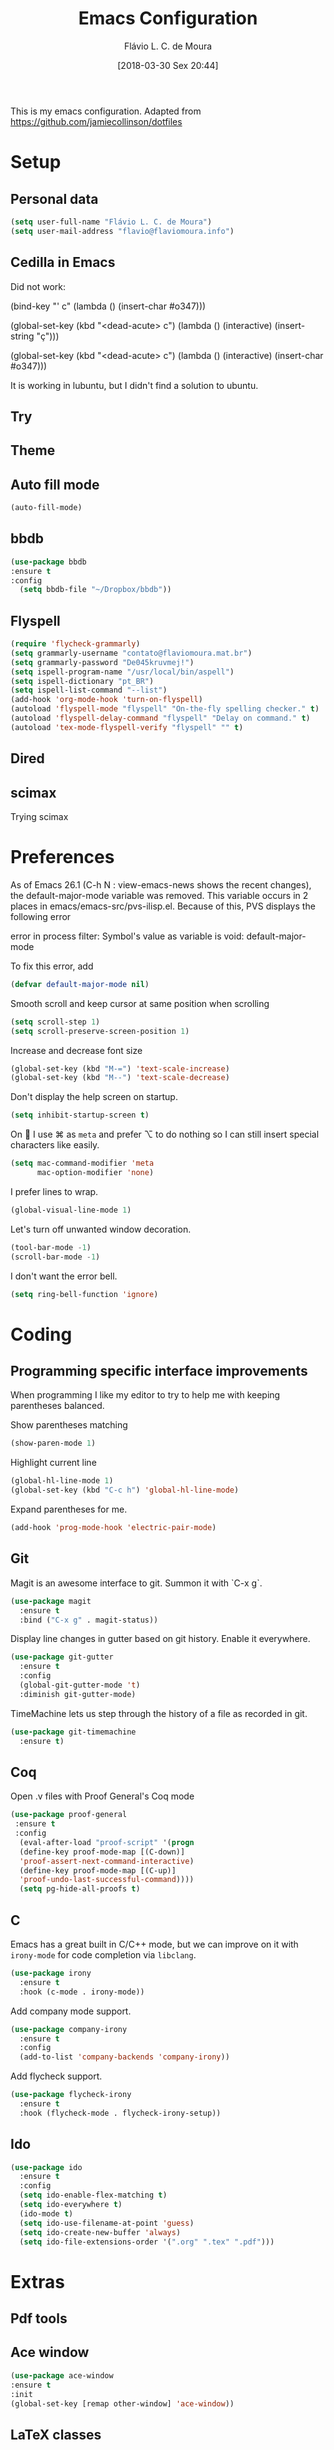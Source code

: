 #+TITLE: Emacs Configuration
#+AUTHOR: Flávio L. C. de Moura
#+EMAIL: flavio@flaviomoura.info
#+TOC: true
#+DATE: [2018-03-30 Sex 20:44]
#+last_modified: [2021-07-08 Qui 04:35]

This is my emacs configuration. Adapted from https://github.com/jamiecollinson/dotfiles

* Setup

** Personal data

#+BEGIN_SRC emacs-lisp
  (setq user-full-name "Flávio L. C. de Moura")
  (setq user-mail-address "flavio@flaviomoura.info")
#+END_SRC 

** Cedilla in Emacs

Did not work:

(bind-key "' c" (lambda () (insert-char #o347)))

(global-set-key (kbd "<dead-acute> c") (lambda () (interactive) (insert-string "ç")))

(global-set-key (kbd "<dead-acute> c") (lambda () (interactive) (insert-char #o347)))

It is working in lubuntu, but I didn't find a solution to ubuntu.

** Try
   
   # #+begin_src emacs-lisp
   # (use-package try
   # :ensure t)
   # #+end_src
   
** Theme

# #+BEGIN_SRC emacs-lisp
#   (use-package modus-vivendi-theme
#      :ensure t
#      :config
#       (load-theme 'modus-vivendi t))
#     (use-package modus-operandi-theme
#      :ensure t
#      :config
#       (load-theme 'modus-operandi t))
#     (use-package vscode-dark-plus-theme
#      :ensure t
#      :config
#       (load-theme 'vscode-dark-plus t))
# #+END_SRC 

** Auto fill mode

 #+BEGIN_SRC emacs-lisp
   (auto-fill-mode)
 #+END_SRC 

** bbdb

 #+BEGIN_SRC emacs-lisp
 (use-package bbdb
 :ensure t
 :config
   (setq bbdb-file "~/Dropbox/bbdb"))
 #+END_SRC 
 
** Flyspell 

 #+BEGIN_SRC emacs-lisp
   (require 'flycheck-grammarly)
   (setq grammarly-username "contato@flaviomoura.mat.br") 
   (setq grammarly-password "De045kruvmej!")
   (setq ispell-program-name "/usr/local/bin/aspell")
   (setq ispell-dictionary "pt_BR")
   (setq ispell-list-command "--list")
   (add-hook 'org-mode-hook 'turn-on-flyspell)
   (autoload 'flyspell-mode "flyspell" "On-the-fly spelling checker." t)
   (autoload 'flyspell-delay-command "flyspell" "Delay on command." t) 
   (autoload 'tex-mode-flyspell-verify "flyspell" "" t) 
 #+END_SRC 

** Dired

 # #+BEGIN_SRC emacs-lisp
 #   (use-package dired
 #     :ensure t
 #     :config 
 #     (eval-after-load "dired"
 #       '(progn
 #          (define-key dired-mode-map (kbd "z")
 #            (lambda () (interactive)
 #              (let ((fn (dired-get-file-for-visit)))
 #                (start-process "default-app" nil "open" fn)))))))
 # #+END_SRC 

** scimax

Trying scimax

# #+BEGIN_SRC emacs-lisp
# (load "~/workspace-git/scimax/init.el")
# #+END_SRC 

* Preferences

 As of Emacs 26.1 (C-h N : view-emacs-news shows the recent changes), the default-major-mode variable was removed. This variable occurs in 2 places in emacs/emacs-src/pvs-ilisp.el. Because of this, PVS displays the following error

 error in process filter: Symbol's value as variable is void: default-major-mode

 To fix this error, add

 #+BEGIN_SRC emacs-lisp
   (defvar default-major-mode nil)
 #+END_SRC 

 Smooth scroll and keep cursor at same position when scrolling

 #+BEGIN_SRC emacs-lisp
   (setq scroll-step 1)
   (setq scroll-preserve-screen-position 1)
 #+END_SRC 

 Increase and decrease font size

 #+BEGIN_SRC emacs-lisp
   (global-set-key (kbd "M-=") 'text-scale-increase)
   (global-set-key (kbd "M--") 'text-scale-decrease)
 #+END_SRC 

 Don't display the help screen on startup.

 #+BEGIN_SRC emacs-lisp
   (setq inhibit-startup-screen t)
 #+END_SRC 

 On  I use ⌘ as =meta= and prefer ⌥ to do nothing so I can still insert special characters like easily.

 #+BEGIN_SRC emacs-lisp
   (setq mac-command-modifier 'meta
         mac-option-modifier 'none)
 #+END_SRC 

 I prefer lines to wrap.

 #+BEGIN_SRC emacs-lisp
   (global-visual-line-mode 1)
 #+END_SRC 

 Let's turn off unwanted window decoration.

 #+BEGIN_SRC emacs-lisp
   (tool-bar-mode -1)
   (scroll-bar-mode -1)
 #+END_SRC 

 I don't want the error bell.

 #+BEGIN_SRC emacs-lisp
   (setq ring-bell-function 'ignore)
 #+END_SRC 

* Coding
** Programming specific interface improvements

 When programming I like my editor to try to help me with keeping parentheses balanced.

 # #+BEGIN_SRC emacs-lisp
 #   (use-package smartparens
 #     :ensure t
 #     :diminish smartparens-mode
 #     :config
 #     (add-hook 'prog-mode-hook 'smartparens-mode))
 # #+END_SRC 

 Show parentheses matching

 #+BEGIN_SRC emacs-lisp
   (show-paren-mode 1)
 #+END_SRC 

 Highlight current line

 #+BEGIN_SRC emacs-lisp
   (global-hl-line-mode 1)
   (global-set-key (kbd "C-c h") 'global-hl-line-mode)
 #+END_SRC 

 Expand parentheses for me.

 #+BEGIN_SRC emacs-lisp
   (add-hook 'prog-mode-hook 'electric-pair-mode)
 #+END_SRC 

** Git

 Magit is an awesome interface to git. Summon it with `C-x g`.

 #+BEGIN_SRC emacs-lisp
   (use-package magit
     :ensure t
     :bind ("C-x g" . magit-status))
 #+END_SRC 

 Display line changes in gutter based on git history. Enable it everywhere.

 #+BEGIN_SRC emacs-lisp
   (use-package git-gutter
     :ensure t
     :config
     (global-git-gutter-mode 't)
     :diminish git-gutter-mode)
 #+END_SRC 

 TimeMachine lets us step through the history of a file as recorded in git.

 #+BEGIN_SRC emacs-lisp
   (use-package git-timemachine
     :ensure t)
 #+END_SRC 

** Coq

Open .v files with Proof General's Coq mode

#+BEGIN_SRC emacs-lisp
 (use-package proof-general
  :ensure t
  :config
   (eval-after-load "proof-script" '(progn
   (define-key proof-mode-map [(C-down)] 
   'proof-assert-next-command-interactive)
   (define-key proof-mode-map [(C-up)] 
   'proof-undo-last-successful-command))))
   (setq pg-hide-all-proofs t)
#+END_SRC 

# #+BEGIN_SRC emacs-lisp
#   (use-package company-coq
#       :ensure t
#       :hook (coq-mode . company-coq-mode))
# #+END_SRC 

** C

Emacs has a great built in C/C++ mode, but we can improve on it with =irony-mode= for code completion via =libclang=.

#+BEGIN_SRC emacs-lisp
  (use-package irony
    :ensure t
    :hook (c-mode . irony-mode))
#+END_SRC 

Add company mode support.

#+BEGIN_SRC emacs-lisp
  (use-package company-irony
    :ensure t
    :config
    (add-to-list 'company-backends 'company-irony))
#+END_SRC 

Add flycheck support.

#+BEGIN_SRC emacs-lisp
  (use-package flycheck-irony
    :ensure t
    :hook (flycheck-mode . flycheck-irony-setup))
#+END_SRC 

** Ido

 #+BEGIN_SRC emacs-lisp
   (use-package ido
     :ensure t
     :config
     (setq ido-enable-flex-matching t)
     (setq ido-everywhere t)
     (ido-mode t)
     (setq ido-use-filename-at-point 'guess)
     (setq ido-create-new-buffer 'always)
     (setq ido-file-extensions-order '(".org" ".tex" ".pdf")))
    #+END_SRC 

* Extras
** Pdf tools

# #+BEGIN_SRC emacs-lisp
#  (use-package pdf-tools
#   :ensure t
#   :config
#   (pdf-tools-install)
#   )

# (defun org-pdf-app (file-path link-without-schema)
#   "Open pdf file using pdf-tools and go to the specified page."
#   (let* ((page (if (not (string-match "\\.pdf::\\([0-9]+\\)\\'"
#                                       link-without-schema))
#                    1
#                  (string-to-number (match-string 1 link-without-schema)))))
#     (find-file-other-window file-path)
#     (pdf-view-goto-page page)))
# #+END_SRC

** Ace window

   #+begin_src emacs-lisp
   (use-package ace-window
   :ensure t
   :init
   (global-set-key [remap other-window] 'ace-window))
   #+end_src

** LaTeX classes

 #+BEGIN_SRC emacs-lisp
      (with-eval-after-load 'ox-latex
         (add-to-list 'org-latex-classes
                      '("entcs"
                        "\\documentclass[9pt]{entcs}"
                        ("\\section{%s}" . "\\section*{%s}")
                        ("\\subsection{%s}" . "\\subsection*{%s}")
                        ("\\subsubsection{%s}" . "\\subsubsection*{%s}")))
         (add-to-list 'org-latex-classes
               '("myreport" 
                 "\\documentclass[11pt]{report}"
                 ;; ("\\part{%s}" . "\\part*{%s}")
                 ("\\chapter{%s}" . "\\chapter*{%s}")
                 ("\\section{%s}" . "\\section*{%s}")
                 ("\\subsection{%s}" . "\\subsection*{%s}")
                 ("\\subsubsection{%s}" . "\\subsubsection*{%s}"))))
#+END_SRC 

** AucTeX

#+BEGIN_SRC emacs-lisp
  (use-package tex
    :ensure auctex
    :config
    (setq TeX-PDF-mode t)
    (setq TeX-auto-save t)
    (setq TeX-parse-self t)
    (setq-default TeX-master nil))
  (setenv "PATH" "/Library/TeX/texbin/:$PATH" t)
  (add-hook 'LaTeX-mode-hook 'flyspell-mode)
  (setq TeX-view-program-selection '((output-pdf "PDF Viewer")))
  (setq TeX-view-program-list
	'(("PDF Viewer" "/Applications/Skim.app/Contents/SharedSupport/displayline -b -g %n %o %b")))

  (custom-set-variables
   '(TeX-source-correlate-method 'synctex)
   '(TeX-source-correlate-mode t)
   '(TeX-source-correlate-start-server t))

  ;; (require 'auctex-latexmk)
  ;; (auctex-latexmk-setup)
  ;; (setq auctex-latexmk-inherit-TeX-PDF-mode t)
  ;; (setq TeX-file-line-error nil)
#+END_SRC 

** BibTeX

#+BEGIN_SRC emacs-lisp
(use-package bibtex
  :ensure nil
  :config
  (progn
    (setq bibtex-dialect 'biblatex
          bibtex-align-at-equal-sign t
          bibtex-text-indentation 20
          bibtex-completion-bibliography '("~/workspace/org/zotLib.bib"))))
#+END_SRC 

** RefTeX

# #+BEGIN_SRC emacs-lisp
#   (use-package reftex
#     :ensure t
#     :config
#     (setq reftex-plug-into-AUCTeX t)
#     (setq reftex-use-fonts t)
#     (setq reftex-toc-split-windows-fraction 0.2)
#     (setq reftex-default-bibliography '("~/workspace/org/zotLib.bib"))
#     (add-hook 'LaTeX-mode-hook 'turn-on-reftex))
# #+END_SRC 

* Org
** General settings.

I should comment on these more...

#+BEGIN_SRC emacs-lisp
        (setq org-html-htmlize-output-type 'css)
        (setq org-latex-pdf-process 
              '("%latex --synctex=1 -interaction nonstopmode -output-directory %o %f" 
                "%bibtex %b"
                "%latex --synctex=1 -interaction nonstopmode -output-directory %o %f"   
                "%latex --synctex=1 -interaction nonstopmode -output-directory %o %f"))
        (setq org-file-apps '((auto-mode . emacs)
                              ("\\.mm\\'" . default)
                              ("\\.x?html?\\'" . system)
                              ("\\.dvi\\'" . system)
                              ("\\.pdf\\'" . default)))
        (setq org-startup-indented 'f)
        (setq org-deadline-warning-days 180)
        (setq org-directory "~/workspace/org/")
        (setq org-special-ctrl-a/e 't)
        (setq org-default-notes-file (concat org-directory "notes.org"))
        (setq org-src-fontify-natively 't)
        (setq org-src-tab-acts-natively t)
        (setq org-src-window-setup 'current-window)
        (setq org-agenda-files (directory-files-recursively "~/workspace" "\\.org$"))
        (setq org-todo-keywords
              '((type "TODO(t)" "PROGRESS(s@/!)" "WAITING(w@/!)" "READING(r)" "NEXT(n)" "|" "CANCELLED(c)" "DONE(d)" "READ(e)")))
        (setq org-agenda-custom-commands 
              '(("o" "No trabalho" tags-todo "@unb"
                 ((org-agenda-overriding-header "UnB")))
                ("h" "Em casa" tags-todo "@casa"
                 ((org-agenda-overriding-header "Casa")))))
        (global-set-key (kbd "C-c a") 'org-agenda)
        (global-set-key (kbd "C-c b") 'org-iswitchb)
        (global-set-key (kbd "C-c l") 'org-store-link)

        (setq org-publish-project-alist
              '(("lc1"
                 :base-directory "~/workspace/LC1-github"
                 :base-extension "org"
                 :publishing-directory "~/workspace/flaviodemoura.github.io/"
                 :publishing-function org-html-publish-to-html
                 :headline-levels 3
                 :section-numbers nil
                 :with-toc nil
                 :html-head "<link rel="stylesheet" type="text/css" href="files/site.css"/>"
                 :html-preamble t)

                ("paa"
                 :base-directory "~/workspace-github/PAA-github"
                 :base-extension "org"
                 :publishing-directory "~/workspace/flaviodemoura.github.io/"
                 :publishing-function org-html-publish-to-html
                 :headline-levels 3
                 :section-numbers nil
                 :with-toc nil
                 :html-head "<link rel="stylesheet" type="text/css" href="files/site.css"/>"
                 :html-preamble t)

                ("images"
                 :base-directory "~/workspace/org/jpeg/"
                 :base-extension "jpg\\|gif\\|png"
                 :publishing-directory "~/workspace/flaviodemoura.github.io/files"
                 :publishing-function org-publish-attachment)

                ("ensino" :components ("lc1" "paa" ))))

        (defun zp/org-find-time-file-property (property &optional anywhere)
          "Return the position of the time file PROPERTY if it exists.
          When ANYWHERE is non-nil, search beyond the preamble."
          (save-excursion
            (goto-char (point-min))
            (let ((first-heading
                   (save-excursion
                     (re-search-forward org-outline-regexp-bol nil t))))
              (when (re-search-forward (format "^#\\+%s:" property)
                                       (if anywhere nil first-heading)
                                       t)
                (point)))))

        (defun zp/org-has-time-file-property-p (property &optional anywhere)
          "Return the position of time file PROPERTY if it is defined.
          As a special case, return -1 if the time file PROPERTY exists but
          is not defined."
          (when-let ((pos (zp/org-find-time-file-property property anywhere)))
            (save-excursion
              (goto-char pos)
              (if (and (looking-at-p " ")
                       (progn (forward-char)
                              (org-at-timestamp-p 'lax)))
                  pos
                -1))))

        (defun zp/org-set-time-file-property (property &optional anywhere pos)
          "Set the time file PROPERTY in the preamble.
          When ANYWHERE is non-nil, search beyond the preamble.
          If the position of the file PROPERTY has already been computed,
          it can be passed in POS."
          (when-let ((pos (or pos
                              (zp/org-find-time-file-property property))))
            (save-excursion
              (goto-char pos)
              (if (looking-at-p " ")
                  (forward-char)
                (insert " "))
              (delete-region (point) (line-end-position))
              (let* ((now (format-time-string "[%Y-%m-%d %a %H:%M]")))
                (insert now)))))

        (defun zp/org-set-last-modified ()
          "Update the LAST_MODIFIED file property in the preamble."
          (when (derived-mode-p 'org-mode)
            (zp/org-set-time-file-property "LAST_MODIFIED")))

    (defun skx-org-mode-before-save-hook ()
      (when (eq major-mode 'org-mode)
        (zp/org-set-last-modified)))

    (add-hook 'before-save-hook #'skx-org-mode-before-save-hook)
#+END_SRC 

** Orgit

#+begin_src emacs-lisp
(use-package orgit
:ensure t)
#+end_src

** OrgRef

#+BEGIN_SRC emacs-lisp
    (use-package org-ref
      :ensure t
      :config
      (setq reftex-default-bibliography '("~/workspace/org/zotLib.bib")
            org-ref-default-bibliography '("~/workspace/org/zotLib.bib")
            org-ref-bibliography-notes "~/workspace/org/notes.org"
            org-ref-pdf-directory "~/Dropbox/pdfs/")
      (setq bibtex-completion-bibliography "~/workspace/org/zotLib.bib"
            bibtex-completion-library-path "~/Dropbox/pdfs"
            bibtex-completion-notes-path "~/workspace/org/")
      (setq bibtex-completion-pdf-open-function
            (lambda (fpath)
              (start-process "open" "*open*" "open" fpath))))
    (require 'doi-utils)
  (setq org-ref-latex-bib-resolve-func #'expand-file-name)
#+END_SRC 

** Org Roam

# #+BEGIN_SRC emacs-lisp
#     (defun zp/org-find-time-file-property (property &optional anywhere)
#       "Return the position of the time file PROPERTY if it exists.
#     When ANYWHERE is non-nil, search beyond the preamble."
#       (save-excursion
#         (goto-char (point-min))
#         (let ((first-heading
#                (save-excursion
#                  (re-search-forward org-outline-regexp-bol nil t))))
#           (when (re-search-forward (format "^#\\+%s:" property)
#                                    (if anywhere nil first-heading)
#                                    t)
#             (point)))))

#     (defun zp/org-has-time-file-property-p (property &optional anywhere)
#       "Return the position of time file PROPERTY if it is defined.
#     As a special case, return -1 if the time file PROPERTY exists but
#     is not defined."
#       (when-let ((pos (zp/org-find-time-file-property property anywhere)))
#         (save-excursion
#           (goto-char pos)
#           (if (and (looking-at-p " ")
#                    (progn (forward-char)
#                           (org-at-timestamp-p 'lax)))
#               pos
#             -1))))

#     (defun zp/org-set-time-file-property (property &optional anywhere pos)
#       "Set the time file PROPERTY in the preamble.
#     When ANYWHERE is non-nil, search beyond the preamble.
#     If the position of the file PROPERTY has already been computed,
#     it can be passed in POS."
#       (when-let ((pos (or pos
#                           (zp/org-find-time-file-property property))))
#         (save-excursion
#           (goto-char pos)
#           (if (looking-at-p " ")
#               (forward-char)
#             (insert " "))
#           (delete-region (point) (line-end-position))
#           (let* ((now (format-time-string "[%Y-%m-%d %a %H:%M]")))
#             (insert now)))))

#     (defun zp/org-set-last-modified ()
#       "Update the LAST_MODIFIED file property in the preamble."
#       (when (derived-mode-p 'org-mode)
#         (zp/org-set-time-file-property "LAST_MODIFIED")))

#     (use-package org-roam
#       :ensure t
#       :hook
#       ((after-init . org-roam-mode)
#        (before-save . zp/org-set-last-modified))
#       :custom
#       (org-roam-directory "~/Dropbox/org")
#       :bind (:map org-roam-mode-map
#                   (("C-c n l" . org-roam)
#                    ("C-c n f" . org-roam-find-file)
#                    ("C-c n j" . org-roam-jump-to-index)
#                    ("C-c n b" . org-roam-switch-to-buffer)
#                    ("C-c n g" . org-roam-graph))
#                   :map org-mode-map
#                   (("C-c n i" . org-roam-insert))))

#     (setq org-roam-index-file "inicial.org")
#     (add-hook 'after-init-hook 'org-roam-mode)
#     (setq org-roam-graph-viewer "/usr/bin/open")
#     (setq org-roam-capture-templates
#           '(("d" "default" plain (function org-roam--capture-get-point)
#              "%?"
#              :file-name "%<%Y%m%d%H%M%S>-${slug}"
#              :head "#+TITLE: ${title}\n \n#+CREATED: %U\n#+LAST_MODIFIED: %U\n#+ROAM_ALIAS: \n\n- tags ::  "
#              :unnarrowed t)))
# #+END_SRC 
            
** Org Roam Bibtex

# #+BEGIN_SRC emacs-lisp
#   (use-package org-roam-bibtex
#     :ensure t
#     :after org-roam
#     :hook (org-roam-mode . org-roam-bibtex-mode)
#     :bind (:map org-mode-map
#                 (("C-c n a" . orb-note-actions))))
# #+END_SRC 

** Org Noter

# #+begin_src emacs-lisp
#    (use-package org-noter
#      :ensure t)
# #+end_src

** Org Journal

#+BEGIN_SRC emacs-lisp
  (use-package org-journal
    :bind 
    ("C-c n j" . org-journal-new-entry)
    :ensure t
    :defer t
    :config
    (setq org-journal-dir "~/workspace/org/journal")
    (add-hook 'org-mode-hook 'turn-on-flyspell)
    (setq org-agenda-file-regexp "\\`\\\([^.].*\\.org\\\|[0-9]\\\{8\\\}\\\(\\.gpg\\\)?\\\)\\'")
    (add-to-list 'org-agenda-files org-journal-dir)
    :custom
    (org-journal-enable-agenda-integration t)
    (org-journal-date-prefix "#+TITLE: ")
    (org-journal-file-format "%Y-%m-%d.org")
    (org-journal-date-format "%A, %d %B %Y"))
#+END_SRC 

** Org download

# #+BEGIN_SRC emacs-lisp
#   (use-package org-download
#     :after org
#     :bind
#     (:map org-mode-map
#           (("s-Y" . org-download-screenshot)
#            ("s-y" . org-download-yank))))
# #+END_SRC 

** Org Present

# #+BEGIN_SRC emacs-lisp
#   (autoload 'org-present "org-present" nil t)

#   (eval-after-load "org-present"
#     '(progn
#        (add-hook 'org-present-mode-hook
#                  (lambda ()
#                    (org-present-big)
#                    (org-display-inline-images)
#                    (org-present-hide-cursor)
#                    (org-present-read-only)))
#        (add-hook 'org-present-mode-quit-hook
#                  (lambda ()
#                    (org-present-small)
#                    (org-remove-inline-images)
#                    (org-present-show-cursor)
#                    (org-present-read-write)))))
#  #+END_SRC 

** Org reveal 

# #+begin_src emacs-lisp
# (use-package ox-reveal
# :ensure ox-reveal)

# (setq org-reveal-root "http://cdn.jsdelivr.net/reveal.js/3.0.0/")
# (setq org-reveal-mathjax t)

# (use-package htmlize
# :ensure t)
# #+end_src

** Clocking time

#+BEGIN_SRC emacs-lisp
  (setq org-clock-persist 'history)
  (org-clock-persistence-insinuate)
  (setq org-log-done 'time)
#+END_SRC

** Calfw

 # #+BEGIN_SRC emacs-lisp
 #   (use-package calfw
 #   :ensure t)
 #   (use-package calfw-org
 #   :ensure t)
 #   (global-set-key [f2] 'cfw:open-org-calendar)
 # #+END_SRC 

** Org EDNA

# #+BEGIN_SRC emacs-lisp
#   (use-package org-edna
#     :ensure t)
# #+END_SRC 

